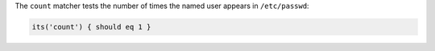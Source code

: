 .. The contents of this file may be included in multiple topics (using the includes directive).
.. The contents of this file should be modified in a way that preserves its ability to appear in multiple topics.

The ``count`` matcher tests the number of times the named user appears in ``/etc/passwd``:

.. code-block:: ruby

   its('count') { should eq 1 }
